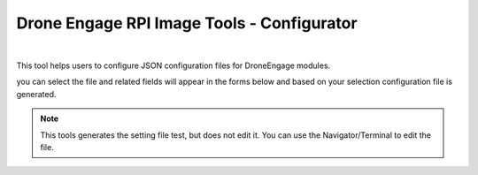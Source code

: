 .. _de-rpi-image-tools-configurator:


===========================================
Drone Engage RPI Image Tools - Configurator
===========================================

.. image:: ./images/de_rpi_image_cockpit_file_configurator.png
   :align: center
   :alt: RPI Image Tools Configurator

|


This tool helps users to configure JSON configuration files for DroneEngage modules.


you can select the file and related fields will appear in the forms below and based on your selection configuration file is generated.

.. image:: ./images/de_rpi_image_cockpit_file_configurator_2.png
   :align: center
   :alt: RPI Image Tools Configurator


.. note::
   This tools generates the setting file test, but does not edit it.
   You can use the Navigator/Terminal to edit the file.


    
    


